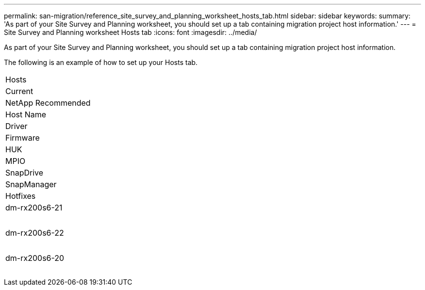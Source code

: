 ---
permalink: san-migration/reference_site_survey_and_planning_worksheet_hosts_tab.html
sidebar: sidebar
keywords: 
summary: 'As part of your Site Survey and Planning worksheet, you should set up a tab containing migration project host information.'
---
= Site Survey and Planning worksheet Hosts tab
:icons: font
:imagesdir: ../media/

[.lead]
As part of your Site Survey and Planning worksheet, you should set up a tab containing migration project host information.

The following is an example of how to set up your Hosts tab.

|===
| Hosts
a|
Current
a|
NetApp Recommended
a|
Host Name
a|
Driver
a|
Firmware
a|
HUK
a|
MPIO
a|
SnapDrive
a|
SnapManager
a|
Hotfixes
a|
dm-rx200s6-21
a|
 
a|
 
a|
 
a|
 
a|
 
a|
 
a|
 
a|
dm-rx200s6-22
a|
 
a|
 
a|
 
a|
 
a|
 
a|
 
a|
 
a|
dm-rx200s6-20
a|
 
a|
 
a|
 
a|
 
a|
 
a|
 
a|
 
|===
